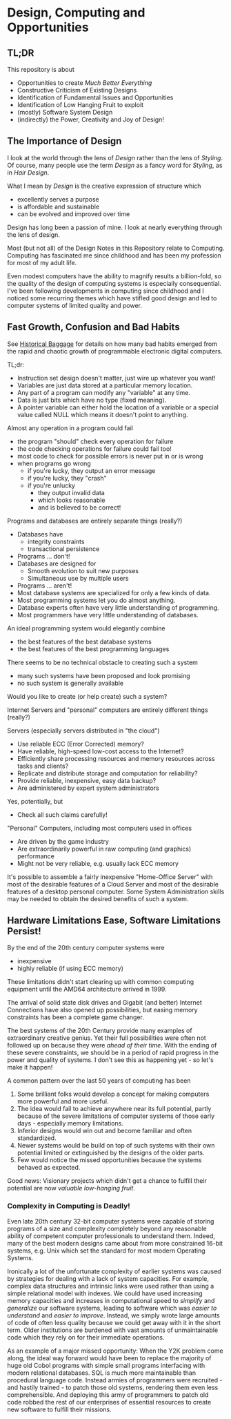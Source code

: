 * Design, Computing and Opportunities

** TL;DR

This repository is about

- Opportunities to create /Much Better Everything/
- Constructive Criticism of Existing Designs
- Identification of Fundamental Issues and Opportunities
- Identification of Low Hanging Fruit to exploit
- (mostly) Software System Design
- (indirectly) the Power, Creativity and Joy of Design!

** The Importance of Design

I look at the world through the lens of /Design/ rather than the lens of
/Styling/. Of course, many people use the term /Design/ as a fancy word for
/Styling/, as in /Hair Design/.

What I mean by /Design/ is the creative expression of structure which
- excellently serves a purpose
- is affordable and sustainable
- can be evolved and improved over time

Design has long been a passion of mine. I look at nearly everything through the
lens of design.

Most (but not all) of the Design Notes in this Repository relate to Computing.
Computing has fascinated me since childhood and has been my profession for most
of my adult life.

Even modest computers have the ability to magnify results a billion-fold, so the
quality of the design of computing systems is especially consequential. I've
been following developments in computing since childhood and I noticed some
recurring themes which have stifled good design and led to computer systems of
limited quality and power.

** Fast Growth, Confusion and Bad Habits

See [[file:Constructive-Criticism/computing-history-issues.org][Historical Baggage]] for details on how many bad habits emerged from the rapid
and chaotic growth of programmable electronic digital computers.

TL;dr:

- Instruction set design doesn't matter, just wire up whatever you want!
- Variables are just data stored at a particular memory location.
- Any part of a program can modify any "variable" at any time.
- Data is just bits which have no type (fixed meaning).
- A pointer variable can either hold the location of a variable or a special
  value called NULL which means it doesn't point to anything.

Almost any operation in a program could fail
- the program "should" check every operation for failure
- the code checking operations for failure could fail too!
- most code to check for possible errors is never put in or is wrong
- when programs go wrong
      - if you're lucky, they output an error message
      - if you're lucky, they "crash"
      - if you're unlucky
            - they output invalid data
            - which looks reasonable
            - and is believed to be correct!

Programs and databases are entirely separate things (really?)
- Databases have
      - integrity constraints
      - transactional persistence
- Programs ... don't!
- Databases are designed for
      - Smooth evolution to suit new purposes
      - Simultaneous use by multiple users
- Programs ... aren't!
- Most database systems are specialized for only a few kinds of data.
- Most programming systems let you do almost anything.
- Database experts often have very little understanding of programming.
- Most programmers have very little understanding of databases.

An ideal programming system would elegantly combine
- the best features of the best database systems
- the best features of the best programming languages
There seems to be no technical obstacle to creating such a system
- many such systems have been proposed and look promising
- no such system is generally available
Would you like to create (or help create) such a system?

Internet Servers and "personal" computers are entirely different things (really?)

Servers (especially servers distributed in "the cloud")
- Use reliable ECC (Error Corrected) memory?
- Have reliable, high-speed low-cost access to the Internet?
- Efficiently share processing resources and memory resources across tasks and clients?
- Replicate and distribute  storage and computation for reliability?
- Provide reliable, inexpensive, easy data backup?
- Are administered by expert system administrators
Yes, potentially, but
- Check all such claims carefully!

"Personal" Computers, including most computers used in offices
- Are driven by the game industry
- Are extraordinarily powerful in raw computing (and graphics) performance
- Might not be very reliable, e.g. usually lack ECC memory

It's possible to assemble a fairly inexpensive "Home-Office Server" with most of
the desirable features of a Cloud Server and most of the desirable features of a
desktop personal computer. Some System Administration skills may be needed to
obtain the desired benefits of such a system.

** Hardware Limitations Ease, Software Limitations Persist!

By the end of the 20th century computer systems were
- inexpensive
- highly reliable (if using ECC memory)

These limitations didn't start clearing up with common computing equipment until
the AMD64 architecture arrived in 1999.

The arrival of solid state disk drives and Gigabit (and better) Internet
Connections have also opened up possibilities, but easing memory constraints has
been a complete game changer.

The best systems of the 20th Century provide many examples of extraordinary
creative genius. Yet their full possibilities were often not followed up on
because they were /ahead of their time/. With the ending of these severe
constraints, we should be in a period of rapid progress in the power and quality
of systems. I don't see this as happening yet - so let's make it happen!

A common pattern over the last 50 years of computing has been

1. Some brilliant folks would develop a concept for making computers more
   powerful and more useful.
2. The idea would fail to achieve anywhere near its full potential, partly
   because of the severe limitations of computer systems of those early days -
   especially memory limitations.
3. Inferior designs would win out and become familiar and often standardized.
4. Newer systems would be build on top of such systems with their own potential
   limited or extinguished by the designs of the older parts.
5. Few would notice the missed opportunities because the systems behaved as
   expected.

Good news: Visionary projects which didn't get a chance to fulfill their
potential are now /valuable low-hanging fruit/.

*** Complexity in Computing is Deadly!

Even late 20th century 32-bit computer systems were capable of storing programs
of a size and complexity completely beyond any reasonable ability of competent
computer professionals to understand them. Indeed, many of the best modern
designs came about from more constrained 16-bit systems, e.g. Unix which set the
standard for most modern Operating Systems.

Ironically a lot of the unfortunate complexity of earlier systems was caused by
strategies for dealing with a lack of system capacities. For example, complex
data structures and intrinsic links were used rather than using a simple
relational model with indexes. We could have used increasing memory capacities
and increases in computational speed to /simplify/ and /generalize/ our software
systems, leading to software which was /easier to understand/ and /easier to
improve/. Instead, we simply wrote large amounts of code of often less quality
because we could get away with it in the short term. Older institutions are
burdened with vast amounts of unmaintainable code which they rely on for their
immediate operations.

As an example of a major missed opportunity: When the Y2K problem come along,
the ideal way forward would have been to replace the majority of huge old Cobol
programs with simple small programs interfacing with modern relational
databases. SQL is much more maintainable than procedural language code. Instead
armies of programmers were recruited - and hastily trained - to patch those old
systems, rendering them even less comprehensible. And deploying this army of
programmers to patch old code robbed the rest of our enterprises of essential
resources to create new software to fulfill their missions.
